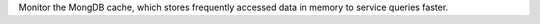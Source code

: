 Monitor the MongDB cache, which stores frequently accessed data in 
memory to service queries faster.